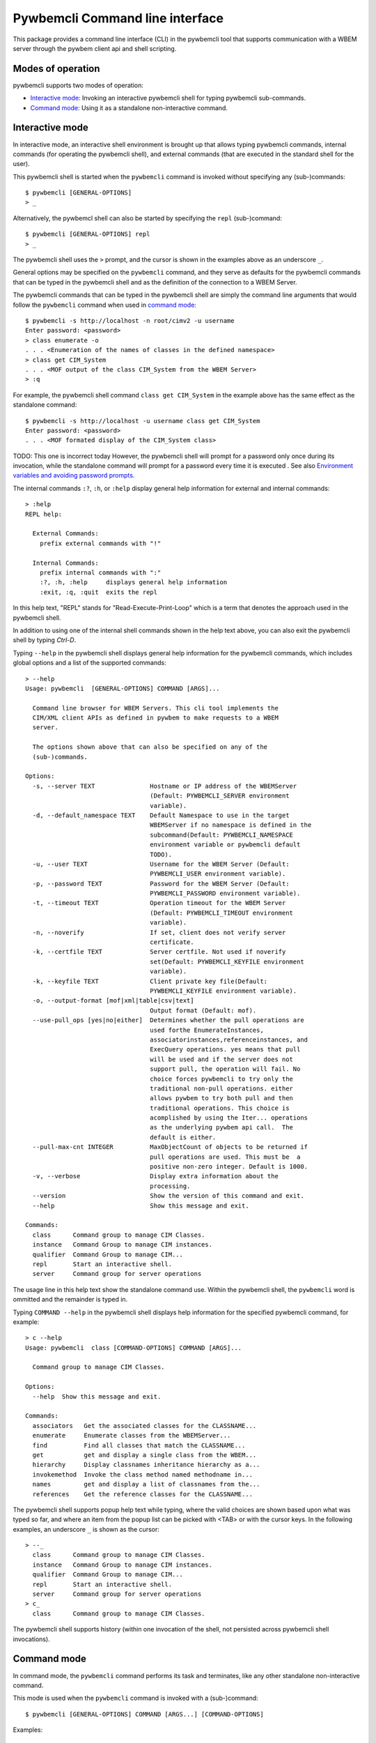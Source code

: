 .. Copyright  2017 IBM Corp. and Inova Development Inc.
..
.. Licensed under the Apache License, Version 2.0 (the "License");
.. you may not use this file except in compliance with the License.
.. You may obtain a copy of the License at
..
..    http://www.apache.org/licenses/LICENSE-2.0
..
.. Unless required by applicable law or agreed to in writing, software
.. distributed under the License is distributed on an "AS IS" BASIS,
.. WITHOUT WARRANTIES OR CONDITIONS OF ANY KIND, either express or implied.
.. See the License for the specific language governing permissions and
.. limitations under the License.
..

.. _`Pywbemcli Command line interface`:

Pywbemcli Command line interface
================================

This package provides a command line interface (CLI) in the pywbemcli tool
that supports communication with a WBEM server through the pywbem client
api and shell scripting.

.. _`Modes of operation`:

Modes of operation
------------------

pywbemcli supports two modes of operation:

* `Interactive mode`_: Invoking an interactive pywbemcli shell for typing
  pywbemcli sub-commands.
* `Command mode`_: Using it as a standalone non-interactive command.

.. _`Interactive mode`:

Interactive mode
----------------

In interactive mode, an interactive shell environment is brought up that allows
typing pywbemcli commands, internal commands (for operating the pywbemcli
shell), and external commands (that are executed in the standard shell for the
user).

This pywbemcli shell is started when the ``pywbemcli`` command is invoked without
specifying any (sub-)commands::

    $ pywbemcli [GENERAL-OPTIONS]
    > _

Alternatively, the pywbemcl shell can also be started by specifying the ``repl``
(sub-)command::

    $ pywbemcli [GENERAL-OPTIONS] repl
    > _

The pywbemcli shell uses the ``>`` prompt, and the cursor is shown in the examples
above as an underscore ``_``.

General options may be specified on the ``pywbemcli`` command, and they serve as
defaults for the pywbemcli commands that can be typed in the pywbemcli shell and
as the definition of the connection to a WBEM Server.

The pywbemcli commands that can be typed in the pywbemcli shell are simply the command
line arguments that would follow the ``pywbemcli`` command when used in
`command mode`_::

    $ pywbemcli -s http://localhost -n root/cimv2 -u username
    Enter password: <password>
    > class enumerate -o
    . . . <Enumeration of the names of classes in the defined namespace>
    > class get CIM_System
    . . . <MOF output of the class CIM_System from the WBEM Server>
    > :q

For example, the pywbemcli shell command ``class get CIM_System`` in the example
above has the same effect as the standalone command::

    $ pywbemcli -s http://localhost -u username class get CIM_System
    Enter password: <password>
    . . . <MOF formated display of the CIM_System class>

TODO: This one is incorrect today
However, the pywbemcli shell will prompt for a password only once during its
invocation, while the standalone command will prompt for a password every time
it is executed
.
See also `Environment variables and avoiding password prompts`_.

The internal commands ``:?``, ``:h``, or ``:help`` display general help
information for external and internal commands::

    > :help
    REPL help:

      External Commands:
        prefix external commands with "!"

      Internal Commands:
        prefix internal commands with ":"
        :?, :h, :help     displays general help information
        :exit, :q, :quit  exits the repl

In this help text, "REPL" stands for "Read-Execute-Print-Loop" which is a
term that denotes the approach used in the pywbemcli shell.

In addition to using one of the internal shell commands shown in the help text
above, you can also exit the pywbemcli shell by typing `Ctrl-D`.

Typing ``--help`` in the pywbemcli shell displays general help information for the
pywbemcli commands, which includes global options and a list of the supported
commands::

    > --help
    Usage: pywbemcli  [GENERAL-OPTIONS] COMMAND [ARGS]...

      Command line browser for WBEM Servers. This cli tool implements the
      CIM/XML client APIs as defined in pywbem to make requests to a WBEM
      server.

      The options shown above that can also be specified on any of the
      (sub-)commands.

    Options:
      -s, --server TEXT               Hostname or IP address of the WBEMServer
                                      (Default: PYWBEMCLI_SERVER environment
                                      variable).
      -d, --default_namespace TEXT    Default Namespace to use in the target
                                      WBEMServer if no namespace is defined in the
                                      subcommand(Default: PYWBEMCLI_NAMESPACE
                                      environment variable or pywbemcli default
                                      TODO).
      -u, --user TEXT                 Username for the WBEM Server (Default:
                                      PYWBEMCLI_USER environment variable).
      -p, --password TEXT             Password for the WBEM Server (Default:
                                      PYWBEMCLI_PASSWORD environment variable).
      -t, --timeout TEXT              Operation timeout for the WBEM Server
                                      (Default: PYWBEMCLI_TIMEOUT environment
                                      variable).
      -n, --noverify                  If set, client does not verify server
                                      certificate.
      -k, --certfile TEXT             Server certfile. Not used if noverify
                                      set(Default: PYWBEMCLI_KEYFILE environment
                                      variable).
      -k, --keyfile TEXT              Client private key file(Default:
                                      PYWBEMCLI_KEYFILE environment variable).
      -o, --output-format [mof|xml|table|csv|text]
                                      Output format (Default: mof).
      --use-pull_ops [yes|no|either]  Determines whether the pull operations are
                                      used forthe EnumerateInstances,
                                      associatorinstances,referenceinstances, and
                                      ExecQuery operations. yes means that pull
                                      will be used and if the server does not
                                      support pull, the operation will fail. No
                                      choice forces pywbemcli to try only the
                                      traditional non-pull operations. either
                                      allows pywbem to try both pull and then
                                      traditional operations. This choice is
                                      acomplished by using the Iter... operations
                                      as the underlying pywbem api call.  The
                                      default is either.
      --pull-max-cnt INTEGER          MaxObjectCount of objects to be returned if
                                      pull operations are used. This must be  a
                                      positive non-zero integer. Default is 1000.
      -v, --verbose                   Display extra information about the
                                      processing.
      --version                       Show the version of this command and exit.
      --help                          Show this message and exit.

    Commands:
      class      Command group to manage CIM Classes.
      instance   Command Group to manage CIM instances.
      qualifier  Command Group to manage CIM...
      repl       Start an interactive shell.
      server     Command group for server operations

The usage line in this help text show the standalone command use. Within the
pywbemcli shell, the ``pywbemcli`` word is ommitted and the remainder is typed in.

Typing ``COMMAND --help`` in the pywbemcli shell displays help information for the
specified pywbemcli command, for example::

    > c --help
    Usage: pywbemcli  class [COMMAND-OPTIONS] COMMAND [ARGS]...

      Command group to manage CIM Classes.

    Options:
      --help  Show this message and exit.

    Commands:
      associators   Get the associated classes for the CLASSNAME...
      enumerate     Enumerate classes from the WBEMServer...
      find          Find all classes that match the CLASSNAME...
      get           get and display a single class from the WBEM...
      hierarchy     Display classnames inheritance hierarchy as a...
      invokemethod  Invoke the class method named methodname in...
      names         get and display a list of classnames from the...
      references    Get the reference classes for the CLASSNAME...

The pywbemcli shell supports popup help text while typing, where the valid choices
are shown based upon what was typed so far, and where an item from the popup
list can be picked with <TAB> or with the cursor keys. In the following
examples, an underscore ``_`` is shown as the cursor::

    > --_
      class      Command group to manage CIM Classes.
      instance   Command Group to manage CIM instances.
      qualifier  Command Group to manage CIM...
      repl       Start an interactive shell.
      server     Command group for server operations
    > c_
      class      Command group to manage CIM Classes.

The pywbemcli shell supports history (within one invocation of the shell, not
persisted across pywbemcli shell invocations).

.. _`Command mode`:

Command mode
------------

In command mode, the ``pywbemcli`` command performs its task and terminates,
like any other standalone non-interactive command.

This mode is used when the ``pywbemcli`` command is invoked with a (sub-)command::

    $ pywbemcli [GENERAL-OPTIONS] COMMAND [ARGS...] [COMMAND-OPTIONS]

Examples::

    $ pywbemcli -s http://localhost -n root/cimv2 -u username class get
    Enter password: <password>
    . . . <TODO>

TODO: Need to sort this one out
In command mode, bash tab completion is also supported, but must be enabled
first as follows (in a bash shell)::

    $ eval "$(_PYWBEMCLI_COMPLETE=source pywbemcli)"

Bash tab completion for ``pywbemcli`` is used like any other bash tab completion::

    $ pywbemcli --<TAB><TAB>
    ... <shows the global options to select from>

    $ pywbemcli <TAB><TAB>
    ... <shows the commands to select from>

    $ pywbemcli class <TAB><TAB>
    ... <shows the class sub-commands to select from>

.. _`Environment variables and avoiding password prompts`:

Environment variables and avoiding password prompts
---------------------------------------------------

The pywbemcli CLI has  environment variable options corresponding to the
command line options for specifying the general options to be used including:

* PYWBEMCLI_SERVER - Corresponds to the general input option --server
* PYWBEM_CLI_DEFAULT_NAMESPACE - Corresponds to the general input option  --namespace
* PYWBEMCLI_USER - Corresponds to the general input option --user
* PYWBEMCLI_PASSWORD - Corresponds to the general input option --password
* PYWBEWCLI_NOVERIFY - Corresponds to the general input option -noverify
* PYWBEMCLI_CERTFILE - Corresponds to the general input option --cerrtfile
* PYWBEMCLI_KEYFILE - Corresponds to the general input option --keyfile
* PYWBEMCLI_KEYFILE - Corresponds to the general input option --cacerts
* PYWBEMCLI_USE_PULL - corresponds to the general input option --use_pull_ops
* PYWBEMCLI_PULL_MAX_CNT - corresponds to the general input option --max_object_cnt
* PYWBEMCLI_LOG - corresponds to the general input option --log

If these environment variables are set, the corresponding general option on the
command line is not required and the value of the environment variable is
used.

Thus, in the following example, the second line accesses the server
http://localhost::

      $ export PYWBEMCLI_SERVER=http://localhost
      $ pywbemcli class get CIM_Managed element

If the WBEM operations performed by a particular pywbemcli command require a
password, the password is prompted for if the --user option is set (in both
modes of operation) and the --pasword option is not set::

      $ pywbemcli -s http://localhost -n root/cimv2 -u user class get
      Enter password: <password>
      . . . <The display output from get class>

If both the --user and --password options are set, the command is executed
without a password prompt::

      $ pywbemcli -s http://localhost -n root/cimv2 -u user -p blah class get
      . . . <The display output from get class>

If the operations performed by a particular pywbemcli command do not
require a password or no user is supplied, no password is prompted for::

      $ pywbemcli --help
      . . . <help output>

For script integration, it is important to have a way to avoid the interactive
password prompt. This can be done by storing the password string in an
environment variable or entering it on the command line.


The ``pywbemcli`` command supports a ``connection export`` (sub-)command that
outputs the (bash) shell commands to set all needed environment variables::

      $ pywbemcli -s http://localhost -n root/cimv2 -u fred
      Enter password: <password>
      export PYWBEMCLI_SERVER=http://localhost
      export PYWBEMCLI_NAMESPACE=root/cimv2


This ability can be used to set those environment variables and thus to persist
the connection name in the shell environment, from where it will be used in
any subsequent pywbemcli commands::

      $ eval $(pywbemcli -s http://localhost -u username -n namespace)
      Enter password: <password>

      $ env |grep PYWBEMCLI
      export PYWBEMCLI_SERVER=http://localhost
      export PYWBEMCLI_NAMESPACE=root/cimv2

      $ pywbemcli instance server namespaces
      . . . <list of namespaces for the defined server>

The password is only prompted for when creating the connection, and the
connection info stored in the shell environment is utilized in the
``pywbemcli instance server namespaces`` command, avoiding
another password prompt.

.. _`pywbemcli defined logging`:

Pywbemcli defined logging
-------------------------

`pywbemccli` provides for logging to either a file or the standard error stream
of information passing between the pywbemcli client and a WBEM server using the
standard PYTHON logging facility.

Logging is configured and enabled using the `--log` global option on the
commmand line or the `PYWBEMCLI_LOG` environment variable.

`pywbemcli` provides logging of operations between the pywbemcli client and
a WBEM server, allowing logging of either the operation calls that send
requests to a WBEM server and their responses or the HTTP messages between
the pywbemcli client and the WBEM server.

The default is no logging if the `--logging` option is not specified with a
configuration string.

The general format of the `--log` option is a string with up to 3 fields
(COMPONENT, DESTINATION, DETAIL):

    LOG_CONFIG_STRING := CONFIG[,CONFIG]
    CONFIG := COMPONENT"="[DESTINATION[":"DETAIL]
    COMPONENT := ('all' / 'api' / 'http')
    DESTINATION := ('stderr' / 'file')
    DETAIL := ('all'/ 'path'/ 'summary')

For example::

      $ pywbemcli --log api=file:summary,http=stderr

The COMPONENT field defines the component for which logging is enabled:

  * `api` - Logs the calls to the pywbem methods that make requests to a
    WBEM Server. This logs both the requests and response including any
    exceptions generated by error responses from the WBEM server.

  * `http` - Logs the headers and data for HTTP requests and responses to the
     WBEM server.

  * `all` - (Default) Logs both the `api` and `http` components.

The DESTINATION field specified the log destination:
  * `stderr` - Log to stderr

  * 'file' - (default) Log to the predefined pywbemcli file

The DETAIL component of the log configuration string defines the level of
logging information for the api and http components.  Because enormous quantities
of information can be generated this option exists to limit the amount of
information generated. The possible keywords are:

  * `all` - (Default) Logs the full request including all input parameters and the
    complete response including all data. Exceptions are fully logged.

  * `paths` - Logs the full request but only the path component of the
    `api` responses. This reduces the data included in the responses.
    Exceptions are fully logged.

  * `summary` - Logs only the requests but only the count of objects receied
    in the response.  Exceptions are fully logged.
